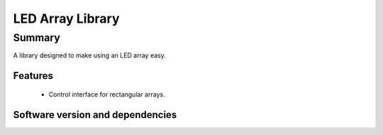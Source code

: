 LED Array Library
=================

Summary
-------

A library designed to make using an LED array easy.

Features
........

 * Control interface for rectangular arrays.

Software version and dependencies
.................................

.. libdeps::

